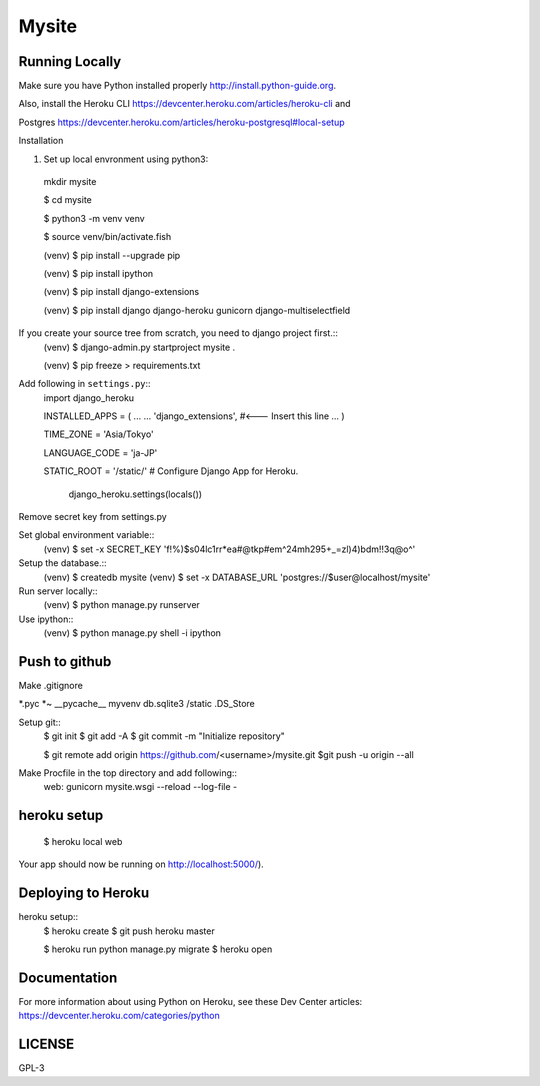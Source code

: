 ===============
Mysite
===============


Running Locally
===============
Make sure you have Python installed properly http://install.python-guide.org.

Also, install the Heroku CLI https://devcenter.heroku.com/articles/heroku-cli and

Postgres https://devcenter.heroku.com/articles/heroku-postgresql#local-setup




Installation

1. Set up local envronment using python3::

  mkdir mysite

  $ cd mysite

  $ python3 -m venv venv

  $ source venv/bin/activate.fish

  (venv) $ pip install --upgrade pip

  (venv) $ pip install ipython

  (venv) $ pip install django-extensions

  (venv) $ pip install django django-heroku gunicorn django-multiselectfield



If you create your source tree from scratch, you need to django project first.::
  (venv) $ django-admin.py startproject mysite .


  (venv) $ pip freeze > requirements.txt


Add following in ``settings.py``::
  import django_heroku

  INSTALLED_APPS = (
  ...
  ...
  'django_extensions', #<--- Insert this line
  ...
  )

  TIME_ZONE = 'Asia/Tokyo'

  LANGUAGE_CODE = 'ja-JP'

  STATIC_ROOT = '/static/'
  # Configure Django App for Heroku.
    django_heroku.settings(locals())


Remove secret key from settings.py

Set global environment variable::
  (venv) $ set -x SECRET_KEY 'f!%)$s04lc1rr*ea#@tkp#em^24mh295+_=zl)4)bdm!!3q@o^'


Setup the database.::
  (venv) $ createdb mysite
  (venv) $ set -x DATABASE_URL 'postgres://$user@localhost/mysite'

Run server locally::
  (venv) $ python manage.py runserver


Use ipython::
  (venv) $ python manage.py shell -i ipython

Push to github
==============
Make .gitignore  


*.pyc
*~
__pycache__
myvenv
db.sqlite3
/static
.DS_Store


Setup git::
  $ git init
  $ git add -A
  $ git commit -m "Initialize repository"
  
  $ git remote add origin https://github.com/<username>/mysite.git
  $git push -u origin --all

Make Procfile in the top directory and add following::
  web: gunicorn mysite.wsgi --reload --log-file -
  

heroku setup
============
  $ heroku local web

Your app should now be running on http://localhost:5000/).

Deploying to Heroku
===================

heroku setup::
  $ heroku create
  $ git push heroku master

  $ heroku run python manage.py migrate
  $ heroku open


Documentation
=============
For more information about using Python on Heroku, see these Dev Center articles:
https://devcenter.heroku.com/categories/python

LICENSE
=======
GPL-3
